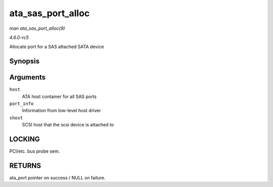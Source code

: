 .. -*- coding: utf-8; mode: rst -*-

.. _API-ata-sas-port-alloc:

==================
ata_sas_port_alloc
==================

*man ata_sas_port_alloc(9)*

*4.6.0-rc5*

Allocate port for a SAS attached SATA device


Synopsis
========

.. c:function:: struct ata_port * ata_sas_port_alloc( struct ata_host * host, struct ata_port_info * port_info, struct Scsi_Host * shost )

Arguments
=========

``host``
    ATA host container for all SAS ports

``port_info``
    Information from low-level host driver

``shost``
    SCSI host that the scsi device is attached to


LOCKING
=======

PCI/etc. bus probe sem.


RETURNS
=======

ata_port pointer on success / NULL on failure.


.. ------------------------------------------------------------------------------
.. This file was automatically converted from DocBook-XML with the dbxml
.. library (https://github.com/return42/sphkerneldoc). The origin XML comes
.. from the linux kernel, refer to:
..
.. * https://github.com/torvalds/linux/tree/master/Documentation/DocBook
.. ------------------------------------------------------------------------------
